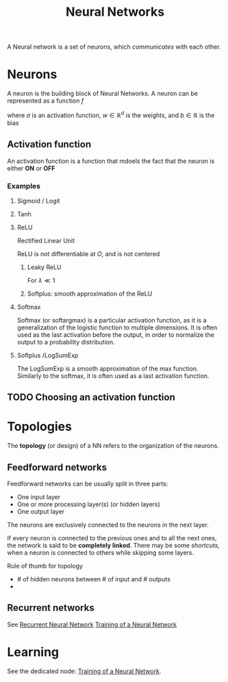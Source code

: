 :PROPERTIES:
:ID:       7a245cfe-dcaa-47d6-a318-5574fab3b7ac
:END:
#+title: Neural Networks
#+filetags: :NeuralNetworks:MachineLearning:
#+STARTUP: latexpreview

A Neural network is a set of neurons, which /communicates/ with each other.

* Neurons

[[./images/schema_neuron.png]]

A neuron is the building block of Neural Networks.
A neuron can be represented as a function $f$
\begin{equation}
  \begin{array}{rcl}
    f: \mathbb{R}^d&\longrightarrow & \mathbb{R} \\
    x & \longmapsto & f(x) = \sigma\left(w^Tx + b\right)
  \end{array}
\end{equation}
where $\sigma$ is an activation function, $w\in\mathbb{R}^d$ is the weights, and $b\in\mathbb{R}$ is the bias

** Activation function
An activation function is a function that mdoels the fact that the neuron is either *ON* or *OFF*
*** Examples
**** Sigmoid / Logit
\begin{equation}
\sigma(x) = \frac{1}{1 + e^{-x}} \in [0, 1]
\end{equation}
**** Tanh
\begin{equation}
\sigma(x) = \mathrm{tanh}(x) = \frac{e^x - e^{-x}}{e^x + e^{-x}} \in [-1, 1]
\end{equation}
**** ReLU
Rectified Linear Unit
\begin{equation}
\sigma(x) = \max\left(x, 0\right) \in [0, +\infty[
\end{equation}
ReLU is not differentiable at $O$, and is not centered
***** Leaky ReLU
For $\lambda \ll 1$
\begin{equation}
\sigma(x) = \left\{
\begin{array}{rcl}
  x& \text{ if }& x > 0 \\
  \lambda x & \text{ else }
\end{array} \right.
\end{equation}
***** Softplus: smooth approximation of the ReLU
\begin{equation}
\sigma(x) = \ln \left( 1 + e^x \right)
\end{equation}
**** Softmax
Softmax (or softargmax) is a particular activation function, as it is a generalization
of the logistic function to multiple dimensions. It is often used as
the last activation before the output, in order to normalize the
output to a probability distribution.
\begin{equation}
\left(f(x)\right)_i =  \frac{e^{x_i}}{\sum_{j=1}^d e^{x_j}}
\end{equation}

**** Softplus /LogSumExp
The LogSumExp is a smooth approximation of the max function. Similarly
to the softmax, it is often used as a last activation function.
\begin{equation}
f(x) = \log\left(\sum_{i=1}^d e^{x_i}\right)
\end{equation}


** TODO Choosing an activation function

* Topologies
The *topology* (or design) of a NN refers to the organization of the neurons.
** Feedforward networks
Feedforward networks can be usually split in three parts:
 * One input layer
 * One or more processing layer(s) (or hidden layers)
 * One output layer
 The neurons are exclusively connected to the neurons in the next
layer.

[[file:images/feedforward_NN.png]]


If every neuron is connected to the previous ones and to all the next
ones, the network is said to be *completely linked*.  There may be some
/shortcuts/, when a neuron is connected to others while skipping some
layers.

Rule of thumb for topology
 * # of hidden neurons between # of input and # outputs
 * 

** Recurrent networks
 See [[id:f73cda73-3c82-43f4-9636-b2e409682afd][Recurrent Neural Network]]
[[id:ee87a4bb-2518-4c38-bf15-77525e382003][Training of a Neural Network]]


* Learning
See the dedicated node: [[id:ee87a4bb-2518-4c38-bf15-77525e382003][Training of a Neural Network]].
